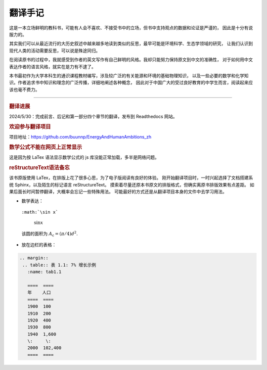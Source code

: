 翻译手记
========

这是一本立场鲜明的教科书，可能有人会不喜欢、不接受书中的立场，但书中支持观点的数据和论证是严谨的，
因此是十分有说服力的。

其实我们可以从最近流行的大历史叙述中越来越多地读到类似的反思，最早可能是环境科学、生态学领域的研究，
让我们认识到现代人类的活动需要反思，可以说是殊途同归。

在阅读原书的过程中，我就感受到作者的英文写作有自己鲜明的风格。我却只能努力保持原文到中文的准确性，
对于如何用中文表达作者的语言风格，就实在是力有不逮了。

本书最初作为大学本科生的通识课程教材编写，涉及较广泛的有关能源和环境的基础物理知识，
以及一些必要的数学和化学知识。作者追求书中知识和理念的广泛传播，详细地阐述各种概念，
因此对于中国广大的受过良好教育的中学生而言，阅读起来应该也毫不费力。

-----

.. rubric:: 翻译进展

2024/5/30：完成前言、后记和第一部分四个章节的翻译，发布到 Readthedocs 网站。

.. rubric:: 欢迎参与翻译项目

项目地址：https://github.com/buunnp/EnergyAndHumanAmbitions_zh

.. rubric:: 数学公式不能在网页上正常显示

这是因为按 LaTex 语法显示数学公式的 js 库没能正常加载，多半是网络问题。

.. rubric:: reStructureText语法备忘

该书原版使用 LaTex，在排版上花了很多心思，为了电子版阅读有良好的体验。
刚开始翻译项目时，一时兴起选择了文档搭建系统 Sphinx，以及陌生的标记语言 reStructureText。
摸索着尽量还原本书原文的排版格式，但确实离原书排版效果有点差距。
如果后面长时间暂停翻译，大概率会忘记一些特殊用法。
可能最好的方式还是从翻译项目本身的文件中去学习用法。

- 数学表达：

 ``:math:`\sin x```

  :math:`\sin x`

 该圆的面积为 :math:`A_\text{c} = (\pi/4) d^2`.

- 放在边栏的表格：

.. code:: 

 .. margin:: 
  .. table:: 表 1.1: 7% 增长示例
    :name: tab1.1

    ====  ====
    年    人口
    ====  ====
    1900  100 
    1910  200 
    1920  400 
    1930  800 
    1940  1,600
    \:     \: 
    2000  102,400
    ====  ====


   
